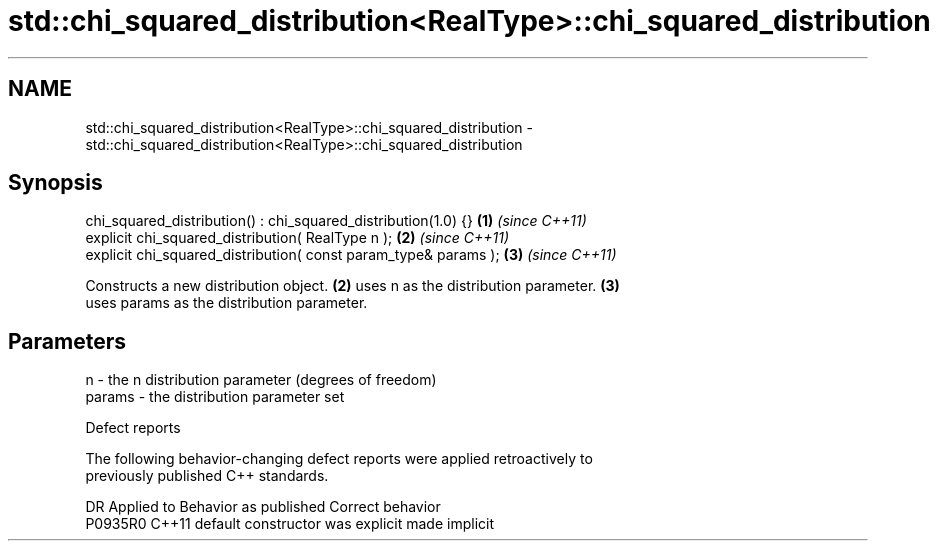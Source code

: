 .TH std::chi_squared_distribution<RealType>::chi_squared_distribution 3 "2019.08.27" "http://cppreference.com" "C++ Standard Libary"
.SH NAME
std::chi_squared_distribution<RealType>::chi_squared_distribution \- std::chi_squared_distribution<RealType>::chi_squared_distribution

.SH Synopsis
   chi_squared_distribution() : chi_squared_distribution(1.0) {}  \fB(1)\fP \fI(since C++11)\fP
   explicit chi_squared_distribution( RealType n );               \fB(2)\fP \fI(since C++11)\fP
   explicit chi_squared_distribution( const param_type& params ); \fB(3)\fP \fI(since C++11)\fP

   Constructs a new distribution object. \fB(2)\fP uses n as the distribution parameter. \fB(3)\fP
   uses params as the distribution parameter.

.SH Parameters

   n      - the n distribution parameter (degrees of freedom)
   params - the distribution parameter set

  Defect reports

   The following behavior-changing defect reports were applied retroactively to
   previously published C++ standards.

     DR    Applied to      Behavior as published       Correct behavior
   P0935R0 C++11      default constructor was explicit made implicit
